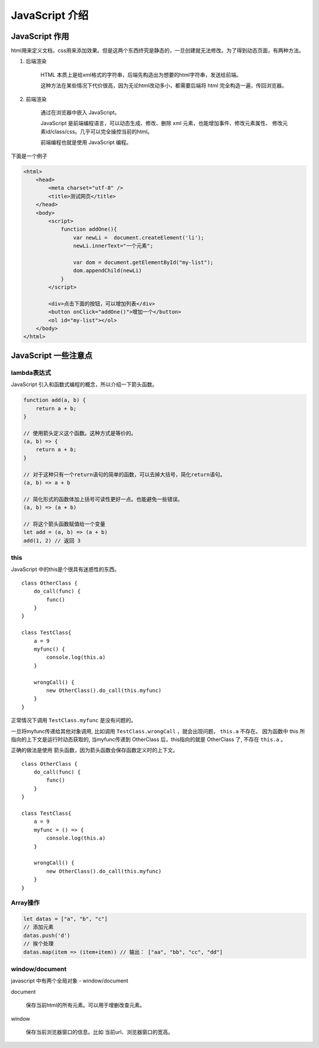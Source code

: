 ####################################
JavaScript 介绍
####################################


JavaScript 作用
===========================

html用来定义文档，css用来添加效果。但是这两个东西终究是静态的，一旦创建就无法修改。为了得到动态页面，有两种方法。

#. 后端渲染

    HTML 本质上是给xml格式的字符串，后端先构造出为想要的html字符串，发送给前端。

    这种方法在某些情况下代价很高，因为无论html改动多小，都需要后端将 html 完全构造一遍，传回浏览器。

#. 前端渲染

    通过在浏览器中嵌入 JavaScript。

    JavaScript 是前端编程语言，可以动态生成、修改、删除 xml 元素，也能增加事件、修改元素属性、
    修改元素id/class/css。几乎可以完全操控当前的html。

    前端编程也就是使用 JavaScript 编程。

下面是一个例子

.. code-block:: html

    <html>
        <head>
            <meta charset="utf-8" />
            <title>测试网页</title>
        </head>
        <body>
            <script>
                function addOne(){
                    var newLi =  document.createElement('li');
                    newLi.innerText="一个元素";

                    var dom = document.getElementById("my-list");
                    dom.appendChild(newLi)
                }
            </script>
            
            <div>点击下面的按钮，可以增加列表</div>
            <button onClick="addOne()">增加一个</button>
            <ol id="my-list"></ol>
        </body>
    </html>

.. raw:: html

    <a target="_blank" href="../_static/javascript.html">查看效果</a>


JavaScript 一些注意点
===========================

lambda表达式
------------------------

JavaScript 引入和函数式编程的概念，所以介绍一下箭头函数。

.. code-block:: javascript

    function add(a, b) {
        return a + b;
    }

    // 使用箭头定义这个函数。这种方式是等价的。
    (a, b) => {
        return a + b;
    }

    // 对于这种只有一个return语句的简单的函数，可以去掉大括号，简化return语句。
    (a, b) => a + b

    // 简化形式的函数体加上括号可读性更好一点。也能避免一些错误。
    (a, b) => (a + b)

    // 将这个箭头函数赋值给一个变量
    let add = (a, b) => (a + b)
    add(1, 2) // 返回 3

this
---------------

JavaScript 中的this是个很具有迷惑性的东西。

::

    class OtherClass {
        do_call(func) {
            func()
        }
    }

    class TestClass{
        a = 9
        myfunc() {
            console.log(this.a)
        }

        wrongCall() {
            new OtherClass().do_call(this.myfunc)
        }
    }

正常情况下调用 ``TestClass.myfunc`` 是没有问题的。

一旦将myfunc传递给其他对象调用, 比如调用 ``TestClass.wrongCall`` ，就会出现问题， ``this.a`` 不存在。
因为函数中 this 所指向的上下文是运行时动态获取的, 当myfunc传递到 OtherClass 后，this指向的就是 OtherClass 了, 不存在 ``this.a`` 。

正确的做法是使用 箭头函数，因为箭头函数会保存函数定义时的上下文。

::

    class OtherClass {
        do_call(func) {
            func()
        }
    }

    class TestClass{
        a = 9
        myfunc = () => {
            console.log(this.a)
        }

        wrongCall() {
            new OtherClass().do_call(this.myfunc)
        }
    }

Array操作
----------------------

.. code-block:: javascript

    let datas = ["a", "b", "c"]
    // 添加元素
    datas.push('d')
    // 挨个处理
    datas.map(item => (item+item)) // 输出： ["aa", "bb", "cc", "dd"]


window/document
----------------------------

javascript 中有两个全局对象 - window/document

document

    保存当前html的所有元素。可以用于增删改查元素。

window

    保存当前浏览器窗口的信息。比如 当前url、浏览器窗口的宽高。

